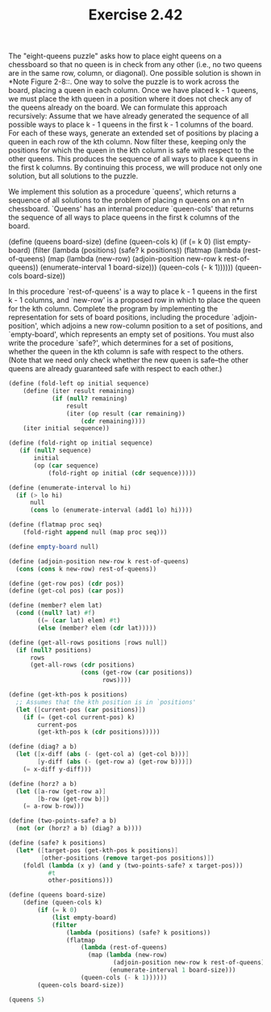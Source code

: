 #+TITLE: Exercise 2.42
The "eight-queens puzzle" asks how to place eight queens on a
chessboard so that no queen is in check from any other (i.e., no
two queens are in the same row, column, or diagonal). One
possible solution is shown in *Note Figure 2-8::.  One way to
solve the puzzle is to work across the board, placing a queen in
each column.  Once we have placed k - 1 queens, we must place the
kth queen in a position where it does not check any of the queens
already on the board.  We can formulate this approach
recursively: Assume that we have already generated the sequence
of all possible ways to place k - 1 queens in the first k - 1
columns of the board.  For each of these ways, generate an
extended set of positions by placing a queen in each row of the
kth column.  Now filter these, keeping only the positions for
which the queen in the kth column is safe with respect to the
other queens.  This produces the sequence of all ways to place k
queens in the first k columns.  By continuing this process, we
will produce not only one solution, but all solutions to the
puzzle.

We implement this solution as a procedure `queens', which returns a
sequence of all solutions to the problem of placing n queens on an
n*n chessboard.  `Queens' has an internal procedure `queen-cols'
that returns the sequence of all ways to place queens in the first
k columns of the board.

    (define (queens board-size)
    (define (queen-cols k)
        (if (= k 0)
            (list empty-board)
                (filter
                    (lambda (positions) (safe? k positions))
                    (flatmap
                        (lambda (rest-of-queens)
                            (map (lambda (new-row)
                                    (adjoin-position new-row k rest-of-queens))
                                (enumerate-interval 1 board-size)))
                        (queen-cols (- k 1))))))
        (queen-cols board-size))

In this procedure `rest-of-queens' is a way to place k - 1 queens
in the first k - 1 columns, and `new-row' is a proposed row in
which to place the queen for the kth column.  Complete the program
by implementing the representation for sets of board positions,
including the procedure `adjoin-position', which adjoins a new
row-column position to a set of positions, and `empty-board',
which represents an empty set of positions.  You must also write
the procedure `safe?', which determines for a set of positions,
whether the queen in the kth column is safe with respect to the
others.  (Note that we need only check whether the new queen is
safe--the other queens are already guaranteed safe with respect to
each other.)

#+begin_src scheme :results list
(define (fold-left op initial sequence)
    (define (iter result remaining)
            (if (null? remaining)
                result
                (iter (op result (car remaining))
                    (cdr remaining))))
    (iter initial sequence))

(define (fold-right op initial sequence)
   (if (null? sequence)
       initial
       (op (car sequence)
           (fold-right op initial (cdr sequence)))))

(define (enumerate-interval lo hi)
  (if (> lo hi)
      null
      (cons lo (enumerate-interval (add1 lo) hi))))

(define (flatmap proc seq)
    (fold-right append null (map proc seq)))

(define empty-board null)

(define (adjoin-position new-row k rest-of-queens)
  (cons (cons k new-row) rest-of-queens))

(define (get-row pos) (cdr pos))
(define (get-col pos) (car pos))

(define (member? elem lat)
  (cond ((null? lat) #f)
        ((= (car lat) elem) #t)
        (else (member? elem (cdr lat)))))

(define (get-all-rows positions [rows null])
  (if (null? positions)
      rows
      (get-all-rows (cdr positions)
                    (cons (get-row (car positions))
                          rows))))

(define (get-kth-pos k positions)
  ;; Assumes that the kth position is in `positions'
  (let ([current-pos (car positions)])
    (if (= (get-col current-pos) k)
        current-pos
        (get-kth-pos k (cdr positions)))))

(define (diag? a b)
  (let ([x-diff (abs (- (get-col a) (get-col b)))]
        [y-diff (abs (- (get-row a) (get-row b)))])
    (= x-diff y-diff)))

(define (horz? a b)
  (let ([a-row (get-row a)]
        [b-row (get-row b)])
    (= a-row b-row)))

(define (two-points-safe? a b)
  (not (or (horz? a b) (diag? a b))))

(define (safe? k positions)
  (let* ([target-pos (get-kth-pos k positions)]
         [other-positions (remove target-pos positions)])
    (foldl (lambda (x y) (and y (two-points-safe? x target-pos)))
           #t
           other-positions)))

(define (queens board-size)
    (define (queen-cols k)
        (if (= k 0)
            (list empty-board)
            (filter
                (lambda (positions) (safe? k positions))
                (flatmap
                    (lambda (rest-of-queens)
                      (map (lambda (new-row)
                             (adjoin-position new-row k rest-of-queens))
                            (enumerate-interval 1 board-size)))
                    (queen-cols (- k 1))))))
        (queen-cols board-size))

(queens 5)
#+end_src

#+RESULTS:
- ((5 . 4) (4 . 2) (3 . 5) (2 . 3) (1 . 1))
- ((5 . 3) (4 . 5) (3 . 2) (2 . 4) (1 . 1))
- ((5 . 5) (4 . 3) (3 . 1) (2 . 4) (1 . 2))
- ((5 . 4) (4 . 1) (3 . 3) (2 . 5) (1 . 2))
- ((5 . 5) (4 . 2) (3 . 4) (2 . 1) (1 . 3))
- ((5 . 1) (4 . 4) (3 . 2) (2 . 5) (1 . 3))
- ((5 . 2) (4 . 5) (3 . 3) (2 . 1) (1 . 4))
- ((5 . 1) (4 . 3) (3 . 5) (2 . 2) (1 . 4))
- ((5 . 3) (4 . 1) (3 . 4) (2 . 2) (1 . 5))
- ((5 . 2) (4 . 4) (3 . 1) (2 . 3) (1 . 5))
